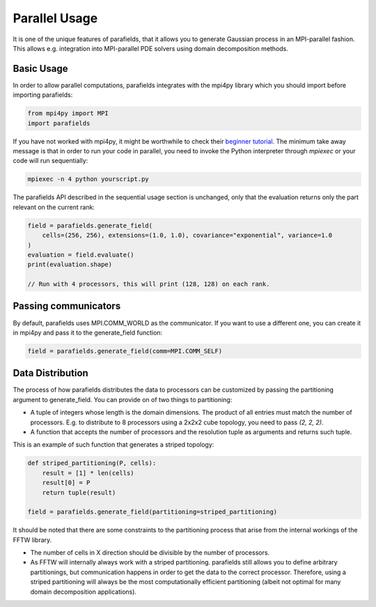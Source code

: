 Parallel Usage
==============

It is one of the unique features of parafields, that it allows you to generate Gaussian process in an MPI-parallel fashion.
This allows e.g. integration into MPI-parallel PDE solvers using domain decomposition methods.

Basic Usage
-----------

In order to allow parallel computations, parafields integrates with the mpi4py library which you should import before importing parafields:

.. code::

    from mpi4py import MPI
    import parafields

If you have not worked with mpi4py, it might be worthwhile to check their
`beginner tutorial <https://mpi4py.readthedocs.io/en/stable/tutorial.html#running-python-scripts-with-mpi>`_.
The minimum take away message is that in order to run your code in parallel,
you need to invoke the Python interpreter through `mpiexec` or your code
will run sequentially:

.. code::

    mpiexec -n 4 python yourscript.py

The parafields API described in the sequential usage section is unchanged,
only that the evaluation returns only the part relevant on the current rank:

.. code::

    field = parafields.generate_field(
        cells=(256, 256), extensions=(1.0, 1.0), covariance="exponential", variance=1.0
    )
    evaluation = field.evaluate()
    print(evaluation.shape)

    // Run with 4 processors, this will print (128, 128) on each rank.


Passing communicators
---------------------

By default, parafields uses MPI.COMM_WORLD as the communicator.
If you want to use a different one, you can create it in mpi4py
and pass it to the generate_field function:

.. code::

    field = parafields.generate_field(comm=MPI.COMM_SELF)

Data Distribution
-----------------

The process of how parafields distributes the data to processors can be
customized by passing the partitioning argument to generate_field. You
can provide on of two things to partitioning:

* A tuple of integers whose length is the domain dimensions. The product of all entries must match the number of processors. E.g. to distribute to 8 processors using a 2x2x2 cube topology, you need to pass `(2, 2, 2)`.
* A function that accepts the number of processors and the resolution tuple as arguments and returns such tuple.

This is an example of such function that generates a striped topology:

.. code::

    def striped_partitioning(P, cells):
        result = [1] * len(cells)
        result[0] = P
        return tuple(result)

    field = parafields.generate_field(partitioning=striped_partitioning)

It should be noted that there are some constraints to the partitioning process
that arise from the internal workings of the FFTW library.

* The number of cells in X direction should be divisible by the number of processors.
* As FFTW will internally always work with a striped partitioning.
  parafields still allows you to define arbitrary partitionings, but communication
  happens in order to get the data to the correct processor. Therefore, using a striped
  partitioning will always be the most computationally efficient partitioning
  (albeit not optimal for many domain decomposition applications).
